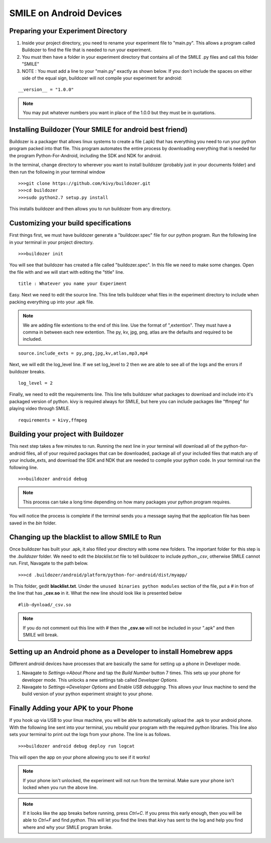 ========================
SMILE on Android Devices
========================

Preparing your Experiment Directory
===================================

1. Inside your project directory, you need to rename your experiment file to
   "main.py". This allows a program called Buildozer to find the file that is needed
   to run your experiment.

2. You must then have a folder in your experiment directory that contains all of the
   SMILE .py files and call this folder "SMILE"

3. NOTE : You must add a line to your "main.py" exactly as shown below. If you don't
   include the spaces on either side of the equal sign, buildozer will not compile your experiment for android:

::

    __version__ = "1.0.0"

.. note::

    You may put whatever numbers you want in place of the 1.0.0 but they
    must be in quotations.

Installing Buildozer (Your SMILE for android best friend)
=========================================================

Buildozer is a packager that allows linux systems to create a file (.apk) that has
everything you need to run your python program packed into that file. This program
automates the entire process by downloading everything that is needed for the
program Python-For-Android, including the SDK and NDK for android.

In the terminal, change directory to wherever you want to install buildozer
(probably just in your documents folder) and then run the following in your terminal
window

::

    >>>git clone https://github.com/kivy/buildozer.git
    >>>cd buildozer
    >>>sudo python2.7 setup.py install

This installs buildozer and then allows you to run buildozer from any directory.

Customizing your build specifications
=====================================
First things first, we must have buildozer generate a "buildozer.spec" file for our
python program. Run the following line in your terminal in your project directory.

::

    >>>buildozer init

You will see that buildozer has created a file called "buildozer.spec". In this file
we need to make some changes. Open the file with and we will start with editing the "title" line.

::

    title : Whatever you name your Experiment

Easy. Next we need to edit the source line. This line tells buildozer what files in
the experiment directory to include when packing everything up into your .apk file.

.. note::

    We are adding file extentions to the end of this line. Use the format of
    ",extention". They must have a comma in between each new extention. The py,
    kv, jpg, png, atlas are the defaults and required to be included.

::

    source.include_exts = py,png,jpg,kv,atlas,mp3,mp4

Next, we will edit the log_level line. If we set log_level to 2 then we are able to
see all of the logs and the errors if buildozer breaks.

::

    log_level = 2

Finally, we need to edit the requirements line. This line tells buildozer what
packages to download and include into it's packaged version of python. kivy is
required always for SMILE, but here you can include packages like "ffmpeg" for
playing video through SMILE.

::

    requirements = kivy,ffmpeg

Building your project with Buildozer
====================================

This next step takes a few minutes to run. Running the next line in your terminal
will download all of the python-for-android files, all of your required packages that
can be downloaded, package all of your included files that match any of your
include_exts, and download the SDK and NDK that are needed to compile your python
code. In your terminal run the following line.

::

    >>>buildozer android debug

.. note::

    This process can take a long time depending on how many packages your python
    program requires.

You will notice the process is complete if the terminal sends you a message saying
that the application file has been saved in the *bin* folder.

Changing up the blacklist to allow SMILE to Run
===============================================

Once buildozer has built your .apk, it also filled your directory with some new
folders. The important folder for this step is the *.buildozer* folder. We need to
edit the *blacklist.txt* file to tell buildozer to include *python._csv*, otherwise
SMILE cannot run. First, Navagate to the path below.

::

    >>>cd .buildozer/android/platform/python-for-android/dist/myapp/

In This folder, gedit **blacklist.txt**. Under the ``unused binaries python modules``
section of the file, put a *#* in fron of the line that has **_csv.so** in it. What the
new line should look like is presented below

::

    #lib-dynload/_csv.so

.. note::

    If you do not comment out this line with *#* then the **_csv.so** will not be
    included in your ".apk" and then SMILE will break.

Setting up an Android phone as a Developer to install Homebrew apps
===================================================================

Different android devices have processes that are basically the same for setting up
a phone in Developer mode.

1. Navagate to *Settings->About Phone* and tap the *Build Number* button 7 times.
   This sets up your phone for developer mode. This unlocks a new settings tab
   called *Developer Options*.

2. Navagate to *Settings->Developer Options* and Enable *USB debugging*. This allows
   your linux machine to send the build version of your python experiment straight to
   your phone.


Finally Adding your APK to your Phone
=====================================

If you hook up via USB to your linux machine, you will be able to automatically
upload the .apk to your android phone. With the following line sent into your
terminal, you rebuild your program with the required python libraries. This line also
sets your terminal to print out the logs from your phone. The line is as follows.

::

    >>>buildozer android debug deploy run logcat

This will open the app on your phone allowing you to see if it works!

.. note::

    If your phone isn't unlocked, the experiment will not run from the terminal.
    Make sure your phone isn't locked when you run the above line.

.. note::

    If it looks like the app breaks before running, press *Ctrl+C*. If you press
    this early enough, then you will be able to *Ctrl+F* and find *python*. This
    will let you find the lines that *kivy* has sent to the log and help you
    find where and why your SMILE program broke.

















